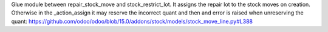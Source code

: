 Glue module between repair_stock_move and stock_restrict_lot.
It assigns the repair lot to the stock moves on creation. Otherwise in the
_action_assign it may reserve the incorrect quant and then and error is raised
when unreserving the quant: https://github.com/odoo/odoo/blob/15.0/addons/stock/models/stock_move_line.py#L388
